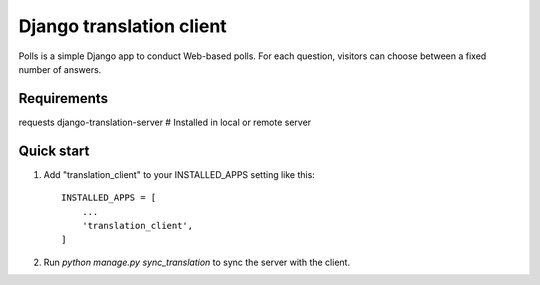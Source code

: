 
=====
Django translation client
=====

Polls is a simple Django app to conduct Web-based polls. For each
question, visitors can choose between a fixed number of answers.


Requirements
-----------

requests
django-translation-server # Installed in local or remote server

Quick start
-----------

1. Add "translation_client" to your INSTALLED_APPS setting like this::

    INSTALLED_APPS = [
        ...
        'translation_client',
    ]


2. Run `python manage.py sync_translation` to sync the server with the client.
